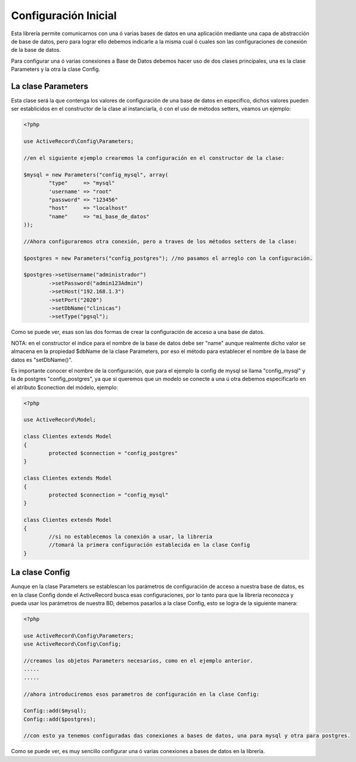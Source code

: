 Configuración Inicial
=====================

Esta librería permite comunicarnos con una ó varias bases de datos en una aplicación mediante una capa de abstracción
de base de datos, pero para lograr ello debemos indicarle a la misma cual ó cuales son las configuraciones de
conexión de la base de datos.

Para configurar una ó varias conexiones a Base de Datos debemos hacer uso de dos clases principales,
una es la clase Parameters y la otra la clase Config.

La clase Parameters
-------------------

Esta clase será la que contenga los valores de configuración de una base de datos en especifico, dichos
valores pueden ser establicidos en el constructor de la clase al instanciarla, ó con el uso de métodos setters,
veamos un ejemplo:

.. code-block:: php

	<?php

	use ActiveRecord\Config\Parameters;

	//en el siguiente ejemplo crearemos la configuración en el constructor de la clase:

	$mysql = new Parameters("config_mysql", array(
		"type"     => "mysql"
		'username' => "root"
		"password" => "123456"
		"host"     => "localhost"
		"name"     => "mi_base_de_datos"
	));

	//Ahora configuraremos otra conexión, pero a traves de los métodos setters de la clase:

	$postgres = new Parameters("config_postgres"); //no pasamos el arreglo con la configuración.

	$postgres->setUsername("administrador")
		->setPassword("admin123Admin")
		->setHost("192.168.1.3")
		->setPort("2020")
		->setDbName("clinicas")
		->setType("pgsql");

Como se puede ver, esas son las dos formas de crear la configuración de acceso a una base de datos.

NOTA: en el constructor el indice para el nombre de la base de datos debe ser "name" aunque realmente dicho valor
se almacena en la propiedad $dbName de la clase Parameters, por eso el método para establecer el nombre de la
base de datos es "setDbName()".

Es importante conocer el nombre de la configuración, que para el ejemplo la config de mysql se llama "config_mysql" y
la de postgres "config_postgres", ya que si queremos que un modelo se conecte a una ú otra debemos especificarlo
en el atributo $conection del módelo, ejemplo:

.. code-block:: php

	<?php

	use ActiveRecord\Model;

	class Clientes extends Model
	{
		protected $connection = "config_postgres"
	}

	class Clientes extends Model
	{
		protected $connection = "config_mysql"
	}

	class Clientes extends Model
	{
		//si no establecemos la conexión a usar, la libreria
		//tomará la primera configuración establecida en la clase Config
	}

La clase Config
---------------

Aunque en la clase Parameters se establescan los parámetros de configuración de acceso a nuestra base de datos,
es en la clase Config donde el ActiveRecord busca esas configuraciones, por lo tanto para que la libreria
reconozca y pueda usar los parámetros de nuestra BD, debemos pasarlos a la clase Config, esto
se logra de la siguiente manera:

.. code-block:: php

	<?php

	use ActiveRecord\Config\Parameters;
	use ActiveRecord\Config\Config;

	//creamos los objetos Parameters necesarios, como en el ejemplo anterior.
	.....
	.....

	//ahora introduciremos esos parametros de configuración en la clase Config:

	Config::add($mysql);
	Config::add($postgres);

	//con esto ya tenemos configuradas das conexiones a bases de datos, una para mysql y otra para postgres.

Como se puede ver, es muy sencillo configurar una ó varias conexiones a bases de datos en la librería.